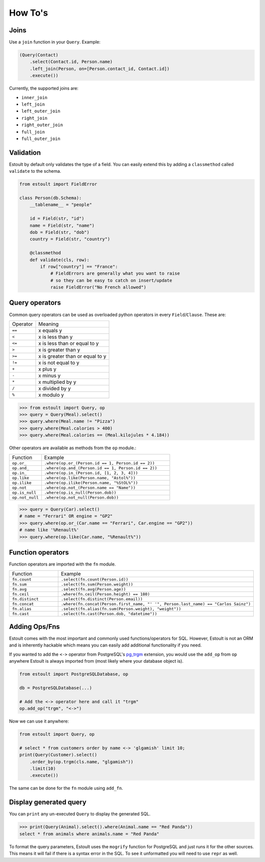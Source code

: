 How To's
========

Joins
-----

Use a ``join`` function in your ``Query``. Example:

.. code-block:: python

    (Query(Contact)
        .select(Contact.id, Person.name)
        .left_join(Person, on=[Person.contact_id, Contact.id])
        .execute())

Currently, the supported joins are:

- ``inner_join``
- ``left_join``
- ``left_outer_join``
- ``right_join``
- ``right_outer_join``
- ``full_join``
- ``full_outer_join``

Validation
----------

Estoult by default only validates the type of a field. You can easily extend this by adding a ``classmethod`` called ``validate`` to the schema.

.. code-block:: python

    from estoult import FieldError

    class Person(db.Schema):
        __tablename__ = "people"

        id = Field(str, "id")
        name = Field(str, "name")
        dob = Field(str, "dob")
        country = Field(str, "country")

        @classmethod
        def validate(cls, row):
            if row["country"] == "France":
                # FieldErrors are generally what you want to raise
                # so they can be easy to catch on insert/update
                raise FieldError("No French allowed")

Query operators
---------------

Common query operators can be used as overloaded python operators in every ``Field``/``Clause``. These are:

======== =======
Operator Meaning
-------- -------
``==``   x equals y
``<``    x is less than y
``<=``   x is less than or equal to y
``>``    x is greater than y
``>=``   x is greater than or equal to y
``!=``   x is not equal to y
``+``    x plus y
``-``    x minus y
``*``    x multiplied by y
``/``    x divided by y
``%``    x modulo y
======== =======

.. code-block:: python

    >>> from estoult import Query, op
    >>> query = Query(Meal).select()
    >>> query.where(Meal.name != "Pizza")
    >>> query.where(Meal.calories > 400)
    >>> query.where(Meal.calories == (Meal.kilojules * 4.184))

Other operators are available as methods from the ``op`` module.:

.. list-table::
   :widths: 20 80

   * - Function
     - Example
   * - ``op.or_``
     - ``.where(op.or_(Person.id == 1, Person.id == 2))``
   * - ``op.and_``
     - ``.where(op.and_(Person.id == 1, Person.id == 2))``
   * - ``op.in_``
     - ``.where(op.in_(Person.id, [1, 2, 3, 4]))``
   * - ``op.like``
     - ``.where(op.like(Person.name, "Astol%"))``
   * - ``op.ilike``
     - ``.where(op.ilike(Person.name, "%StOL%"))``
   * - ``op.not``
     - ``.where(op.not_(Person.name == "Name"))``
   * - ``op.is_null``
     - ``.where(op.is_null(Person.dob))``
   * - ``op.not_null``
     - ``.where(op.not_null(Person.dob))``

.. code-block:: python

    >>> query = Query(Car).select()
    # name = "Ferrari" OR engine = "GP2"
    >>> query.where(op.or_(Car.name == "Ferrari", Car.engine == "GP2"))
    # name like '%Renault%'
    >>> query.where(op.like(Car.name, "%Renault%"))

Function operators
------------------

Function operators are imported with the ``fn`` module.

.. list-table::
   :widths: 20 80

   * - Function
     - Example
   * - ``fn.count``
     - ``.select(fn.count(Person.id))``
   * - ``fn.sum``
     - ``.select(fn.sum(Person.weight))``
   * - ``fn.avg``
     - ``.select(fn.avg(Person.age))``
   * - ``fn.ceil``
     - ``.where(fn.ceil(Person.height) == 180)``
   * - ``fn.distinct``
     - ``.select(fn.distinct(Person.email))``
   * - ``fn.concat``
     - ``.where(fn.concat(Person.first_name, "' '", Person.last_name) == "Carlos Sainz")``
   * - ``fn.alias``
     - ``.select(fn.alias(fn.sum(Person.weight), "weight"))``
   * - ``fn.cast``
     - ``.select(fn.cast(Person.dob, "datetime"))``

Adding Ops/Fns
--------------

Estoult comes with the most important and commonly used functions/operators for SQL. However, Estoult is not an ORM and is inherently hackable which means you can easily add additional functionality if you need.

If you wanted to add the ``<->`` operator from PostgreSQL's `pg_trgm <https://www.postgresql.org/docs/current/pgtrgm.html>`_ extension, you would use the ``add_op`` from ``op`` anywhere Estoult is always imported from (most likely where your database object is).


.. code-block:: python

    from estoult import PostgreSQLDatabase, op

    db = PostgreSQLDatabase(...)

    # Add the <-> operator here and call it "trgm"
    op.add_op("trgm", "<->")

Now we can use it anywhere:

.. code-block:: python

    from estoult import Query, op

    # select * from customers order by name <-> 'glgamish' limit 10;
    print(Query(Customer).select()
        .order_by(op.trgm(cls.name, "glgamish"))
        .limit(10)
        .execute())

The same can be done for the ``fn`` module using ``add_fn``.

Display generated query
-----------------------

You can ``print`` any un-executed ``Query`` to display the generated SQL.

.. code-block:: python

    >>> print(Query(Animal).select().where(Animal.name == "Red Panda"))
    select * from animals where animals.name = "Red Panda"

To format the query parameters, Estoult uses the ``mogrify`` function for PostgreSQL and just runs it for the other sources. This means it will fail if there is a syntax error in the SQL. To see it unformatted you will need to use ``repr`` as well.
